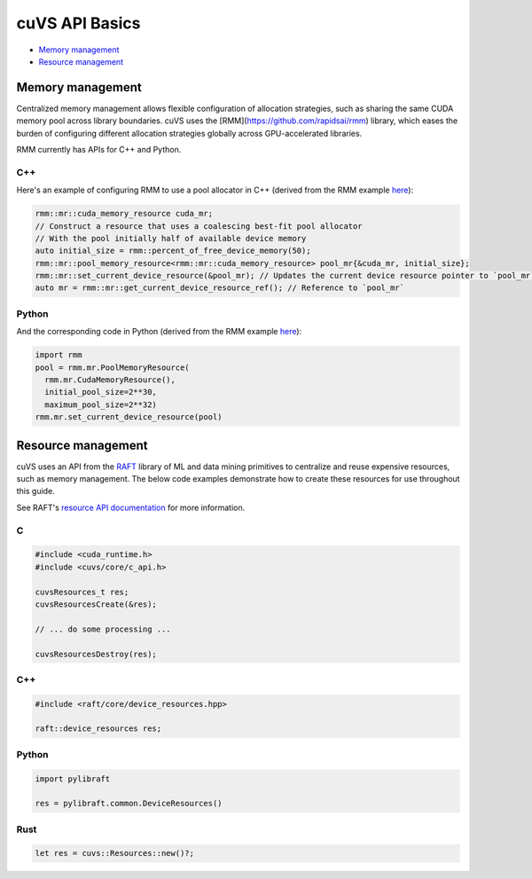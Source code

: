cuVS API Basics
===============

- `Memory management`_
- `Resource management`_

Memory management
-----------------

Centralized memory management allows flexible configuration of allocation strategies, such as sharing the same CUDA memory pool across library boundaries. cuVS uses the [RMM](https://github.com/rapidsai/rmm) library, which eases the burden of configuring different allocation strategies globally across GPU-accelerated libraries.

RMM currently has APIs for C++ and Python.

C++
^^^

Here's an example of configuring RMM to use a pool allocator in C++ (derived from the RMM example `here <https://github.com/rapidsai/rmm?tab=readme-ov-file#example>`_):

.. code-block:: c++

    rmm::mr::cuda_memory_resource cuda_mr;
    // Construct a resource that uses a coalescing best-fit pool allocator
    // With the pool initially half of available device memory
    auto initial_size = rmm::percent_of_free_device_memory(50);
    rmm::mr::pool_memory_resource<rmm::mr::cuda_memory_resource> pool_mr{&cuda_mr, initial_size};
    rmm::mr::set_current_device_resource(&pool_mr); // Updates the current device resource pointer to `pool_mr`
    auto mr = rmm::mr::get_current_device_resource_ref(); // Reference to `pool_mr`

Python
^^^^^^

And the corresponding code in Python (derived from the RMM example `here <https://github.com/rapidsai/rmm?tab=readme-ov-file#memoryresource-objects>`_):

.. code-block:: python

    import rmm
    pool = rmm.mr.PoolMemoryResource(
      rmm.mr.CudaMemoryResource(),
      initial_pool_size=2**30,
      maximum_pool_size=2**32)
    rmm.mr.set_current_device_resource(pool)


Resource management
-------------------

cuVS uses an API from the `RAFT <https://github.com/rapidsai/raft>`_ library of ML and data mining primitives to centralize and reuse expensive resources, such as memory management. The below code examples demonstrate how to create these resources for use throughout this guide.

See RAFT's `resource API documentation <https://docs.rapids.ai/api/raft/nightly/cpp_api/core_resources/>`_ for more information.

C
^

.. code-block:: c

    #include <cuda_runtime.h>
    #include <cuvs/core/c_api.h>

    cuvsResources_t res;
    cuvsResourcesCreate(&res);

    // ... do some processing ...

    cuvsResourcesDestroy(res);

C++
^^^

.. code-block:: c++

    #include <raft/core/device_resources.hpp>

    raft::device_resources res;

Python
^^^^^^

.. code-block:: python

    import pylibraft

    res = pylibraft.common.DeviceResources()


Rust
^^^^

.. code-block:: rust

    let res = cuvs::Resources::new()?;